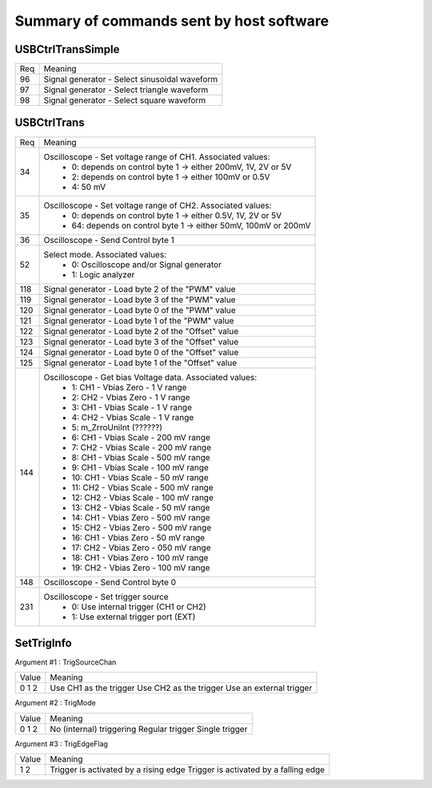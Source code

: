 Summary of commands sent by host software
=========================================

USBCtrlTransSimple
++++++++++++++++++

+-----+------------------------------------------------------------------------+
| Req | Meaning                                                                |
+-----+------------------------------------------------------------------------+
|  96 | Signal generator - Select sinusoidal waveform                          |
+-----+------------------------------------------------------------------------+
|  97 | Signal generator - Select triangle waveform                            |
+-----+------------------------------------------------------------------------+
|  98 | Signal generator - Select square waveform                              |
+-----+------------------------------------------------------------------------+



USBCtrlTrans
++++++++++++

+-----+------------------------------------------------------------------------+
| Req | Meaning                                                                |
+-----+------------------------------------------------------------------------+
|  34 | Oscilloscope - Set voltage range of CH1. Associated values:            |
|     |   - 0: depends on control byte 1 -> either 200mV, 1V, 2V or 5V         |
|     |   - 2: depends on control byte 1 -> either 100mV or 0.5V               |
|     |   - 4: 50 mV                                                           |
+-----+------------------------------------------------------------------------+
|  35 | Oscilloscope - Set voltage range of CH2. Associated values:            |
|     |   -  0: depends on control byte 1 -> either 0.5V, 1V, 2V or 5V         |
|     |   - 64: depends on control byte 1 -> either 50mV, 100mV or 200mV       |
+-----+------------------------------------------------------------------------+
|  36 | Oscilloscope - Send Control byte 1                                     |
+-----+------------------------------------------------------------------------+
|  52 | Select mode. Associated values:                                        |
|     |   - 0: Oscilloscope and/or Signal generator                            |
|     |   - 1: Logic analyzer                                                  |
+-----+------------------------------------------------------------------------+
| 118 | Signal generator - Load byte 2 of the "PWM" value                      |
+-----+------------------------------------------------------------------------+
| 119 | Signal generator - Load byte 3 of the "PWM" value                      |
+-----+------------------------------------------------------------------------+
| 120 | Signal generator - Load byte 0 of the "PWM" value                      |
+-----+------------------------------------------------------------------------+
| 121 | Signal generator - Load byte 1 of the "PWM" value                      |
+-----+------------------------------------------------------------------------+
| 122 | Signal generator - Load byte 2 of the "Offset" value                   |
+-----+------------------------------------------------------------------------+
| 123 | Signal generator - Load byte 3 of the "Offset" value                   |
+-----+------------------------------------------------------------------------+
| 124 | Signal generator - Load byte 0 of the "Offset" value                   |
+-----+------------------------------------------------------------------------+
| 125 | Signal generator - Load byte 1 of the "Offset" value                   |
+-----+------------------------------------------------------------------------+
| 144 | Oscilloscope - Get bias Voltage data. Associated values:               |
|     |   -  1: CH1 - Vbias Zero  - 1 V range                                  |
|     |   -  2: CH2 - Vbias Zero  - 1 V range                                  |
|     |   -  3: CH1 - Vbias Scale - 1 V range                                  |
|     |   -  4: CH2 - Vbias Scale - 1 V range                                  |
|     |   -  5:	m_ZrroUniInt (??????)                                          |
|     |   -  6: CH1 - Vbias Scale - 200 mV range                               |
|     |   -  7: CH2 - Vbias Scale - 200 mV range                               |
|     |   -  8: CH1 - Vbias Scale - 500 mV range                               |
|     |   -  9: CH1 - Vbias Scale - 100 mV range                               |
|     |   - 10: CH1 - Vbias Scale -  50 mV range                               |
|     |   - 11: CH2 - Vbias Scale - 500 mV range                               |
|     |   - 12: CH2 - Vbias Scale - 100 mV range                               |
|     |   - 13: CH2 - Vbias Scale -  50 mV range                               |
|     |   - 14: CH1 - Vbias Zero  - 500 mV range                               |
|     |   - 15: CH2 - Vbias Zero  - 500 mV range                               |
|     |   - 16: CH1 - Vbias Zero  -  50 mV range                               |
|     |   - 17: CH2 - Vbias Zero  - 050 mV range                               |
|     |   - 18: CH1 - Vbias Zero  - 100 mV range                               |
|     |   - 19: CH2 - Vbias Zero  - 100 mV range                               |
+-----+------------------------------------------------------------------------+
| 148 | Oscilloscope - Send Control byte 0                                     |
+-----+------------------------------------------------------------------------+
| 231 | Oscilloscope - Set trigger source                                      |
|     |   - 0: Use internal trigger (CH1 or CH2)                               |
|     |   - 1: Use external trigger port (EXT)                                 |
+-----+------------------------------------------------------------------------+





SetTrigInfo
+++++++++++

Argument #1 : TrigSourceChan

+-------+-------------------------+
| Value | Meaning                 |
+-------+-------------------------+
|     0 | Use CH1 as the trigger  |
|     1 | Use CH2 as the trigger  |
|     2 | Use an external trigger |
+-------+-------------------------+


Argument #2 : TrigMode

+-------+--------------------------+
| Value | Meaning                  |
+-------+--------------------------+
|     0 | No (internal) triggering |
|     1 | Regular trigger          |
|     2 | Single trigger           |
+-------+--------------------------+


Argument #3 : TrigEdgeFlag

+-------+-----------------------------------------+
| Value | Meaning                                 |
+-------+-----------------------------------------+
|     1 | Trigger is activated by a rising edge   |
|     2 | Trigger is activated by a falling edge  |
+-------+-----------------------------------------+
